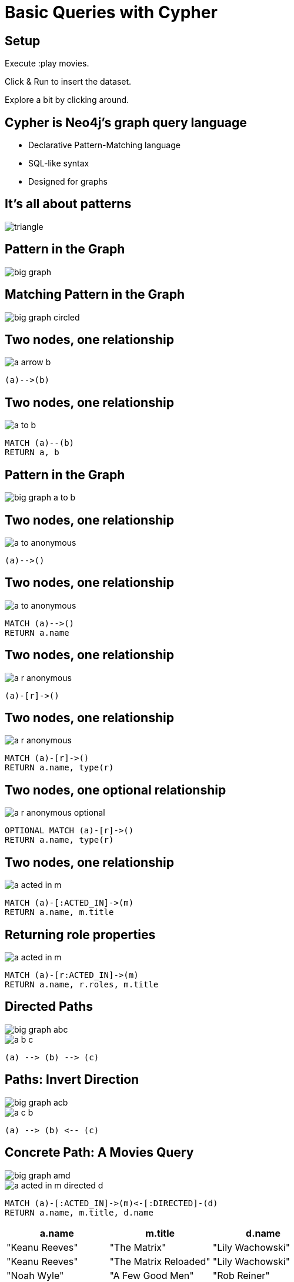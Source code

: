 = Basic Queries with Cypher

== Setup

Execute pass:a[<a play-topic='movies'>:play movies</a>].

Click & Run to insert the dataset.

Explore a bit by clicking around.

== Cypher is Neo4j's graph query language

[options={options}]
- Declarative Pattern-Matching language
- SQL-like syntax
- Designed for graphs

== It's all about patterns

image::{img}/triangle.png[]

== Pattern in the Graph

image::{img}/big_graph.png[]

== Matching Pattern in the Graph

image::{img}/big_graph_circled.png[]

== Two nodes, one relationship

image::{img}/a_arrow_b.png[]

[source,options={options}]
----
(a)-->(b)
----

== Two nodes, one relationship

image::{img}/a_to_b.png[]

[source,cypher,options={options}]
----
MATCH (a)--(b)
RETURN a, b
----

==  Pattern in the Graph

image::{img}/big_graph_a_to_b.png[]

== Two nodes, one relationship

image::{img}/a_to_anonymous.png[]

[source]
----
(a)-->()
----

== Two nodes, one relationship

image::{img}/a_to_anonymous.png[]

[source,cypher,options={options}]
----
MATCH (a)-->()
RETURN a.name
----

== Two nodes, one relationship

image::{img}/a_r_anonymous.png[]

----
(a)-[r]->()
----

== Two nodes, one relationship

image::{img}/a_r_anonymous.png[]

[source,cypher,options={options}]
----
MATCH (a)-[r]->()
RETURN a.name, type(r)
----

== Two nodes, one optional relationship

image::{img}/a_r_anonymous_optional.png[]

[source,cypher,options={options}]
----
OPTIONAL MATCH (a)-[r]->()
RETURN a.name, type(r)
----

== Two nodes, one relationship

image::{img}/a_acted_in_m.png[]

[source,cypher,options={options}]
----
MATCH (a)-[:ACTED_IN]->(m)
RETURN a.name, m.title
----

== Returning role properties

image::{img}/a_acted_in_m.png[]

[source,cypher,options={options}]
----
MATCH (a)-[r:ACTED_IN]->(m)
RETURN a.name, r.roles, m.title
----

== Directed Paths

image::{img}/big_graph_abc.png[float=right]

image::{img}/a_b_c.png[]

[source,cypher,role=big]
----
(a) --> (b) --> (c)
----

== Paths: Invert Direction

image::{img}/big_graph_acb.png[float=right]

image::{img}/a_c_b.png[]

[source,cypher,role=big]
----
(a) --> (b) <-- (c)
----

== Concrete Path: A Movies Query

image::{img}/big_graph_amd.png[float=right]

image::{img}/a_acted_in_m_directed_d.png[]

[source,cypher,options={options}]
----
MATCH (a)-[:ACTED_IN]->(m)<-[:DIRECTED]-(d)
RETURN a.name, m.title, d.name
----

[frame="topbot",options="header"]
|===
|a.name|m.title	|d.name
|"Keanu Reeves"|	"The Matrix"|	"Lily Wachowski"
|"Keanu Reeves"|	"The Matrix Reloaded"|	"Lily Wachowski"
|"Noah Wyle"|	"A Few Good Men"|	"Rob Reiner"
|"Tom Hanks"|	"Cloud Atlas"|	"Lily Wachowski"
|===

== A Movies Query with an Alias

image::{img}/a_acted_in_m_directed_d.png[]

[source,cypher]
----
MATCH (a)-[:ACTED_IN]->(m)<-[:DIRECTED]-(d)
RETURN a.name AS actor, m.title AS movie,
       d.name AS director;
----

[frame="topbot",options="header"]
|===
|actor|movie	|director
|"Keanu Reeves"|	"The Matrix"|	"Lily Wachowski"
|"Keanu Reeves"|	"The Matrix Reloaded"|	"Lily Wachowski"
|"Noah Wyle"|	"A Few Good Men"|	"Rob Reiner"
|"Tom Hanks"|	"Cloud Atlas"|	"Lily Wachowski"
|===


== Separate Paths

image::{img}/a_acted_in_m_and_m_directed_d.png[]

[source,cypher]
----
MATCH 
  (a)-[:ACTED_IN]->(m), (m)<-[:DIRECTED]-(d)
RETURN a.name, m.title, d.name
----

== Separate Paths Same Direction

image::{img}/a_acted_in_m_and_d_directed_m.png[]

[source,cypher]
----
MATCH 
  (a)-[:ACTED_IN]->(m), (d)-[:DIRECTED]->(m)
RETURN a.name, m.title, d.name
----

== Returning Paths

image::{img}/a_acted_in_m_directed_d.png[]

[source,cypher]
----
MATCH p=(a)-[:ACTED_IN]->(m)<-[:DIRECTED]-(d)
RETURN p
----

== Nodes of a Paths

image::{img}/a_acted_in_m_directed_d.png[]

[source,cypher]
----
MATCH p=(a)-[:ACTED_IN]->(m)<-[:DIRECTED]-(d)
RETURN nodes(p)
----

== Two separate Paths

image::{img}/a_acted_in_m_directed_d.png[]

[source,cypher]
----
MATCH 
  p1=(a)-[:ACTED_IN]->(m), p2=(d)-[:DIRECTED]->(m)
RETURN p1, p2
----
